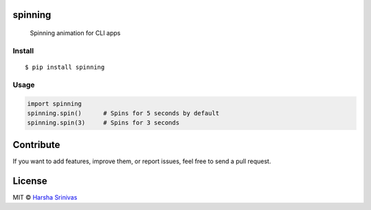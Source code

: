 spinning
========

        Spinning animation for CLI apps

Install
-------

::

    $ pip install spinning

Usage
-----

.. code:: py

    import spinning
    spinning.spin()      # Spins for 5 seconds by default
    spinning.spin(3)     # Spins for 3 seconds

Contribute
==========

If you want to add features, improve them, or report issues, feel free
to send a pull request.

License
=======

MIT © `Harsha Srinivas`_

.. _Harsha Srinivas: https://harshasrinivas.me
